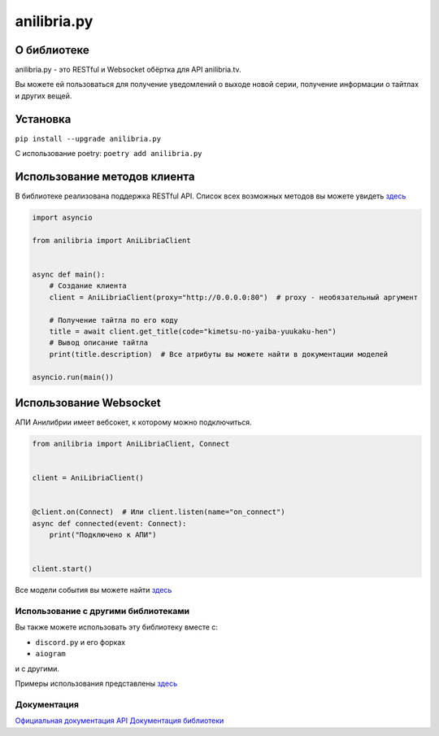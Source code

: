 anilibria.py
============

О библиотеке
************
anilibria.py - это RESTful и Websocket обёртка для API anilibria.tv.

Вы можете ей пользоваться для получение уведомлений о выходе новой серии, получение информации о тайтлах и других вещей.

Установка
*********

``pip install --upgrade anilibria.py``

С использование poetry:
``poetry add anilibria.py``


Использование методов клиента
*****************************

В библиотеке реализована поддержка RESTful API.
Список всех возможных методов вы можете увидеть `здесь <https://anilibriapy.readthedocs.io/ru/latest/client.html>`__

.. code-block:: python

  import asyncio

  from anilibria import AniLibriaClient


  async def main():
      # Создание клиента
      client = AniLibriaClient(proxy="http://0.0.0.0:80")  # proxy - необязательный аргумент

      # Получение тайтла по его коду
      title = await client.get_title(code="kimetsu-no-yaiba-yuukaku-hen")
      # Вывод описание тайтла
      print(title.description)  # Все атрибуты вы можете найти в документации моделей

  asyncio.run(main())

Использование Websocket
***********************

АПИ Анилибрии имеет вебсокет, к которому можно подключиться.

.. code-block:: python

   from anilibria import AniLibriaClient, Connect


   client = AniLibriaClient()


   @client.on(Connect)  # Или client.listen(name="on_connect")
   async def connected(event: Connect):
       print("Подключено к АПИ")


   client.start()


Все модели события вы можете найти `здесь <https://anilibriapy.readthedocs.io/ru/latest/events.html>`_


Использование с другими библиотеками
^^^^^^^^^^^^^^^^^^^^^^^^^^^^^^^^^^^^
Вы также можете использовать эту библиотеку вместе с:

- ``discord.py`` и его форках
- ``aiogram``

и с другими.

Примеры использования представлены `здесь <https://github.com/Damego/anilibria.py/tree/main/examples>`__

Документация
^^^^^^^^^^^^
`Официальная документация API <https://github.com/anilibria/docs/blob/master/api_v3.md>`__
`Документация библиотеки <https://anilibriapy.readthedocs.io/ru/latest/>`__